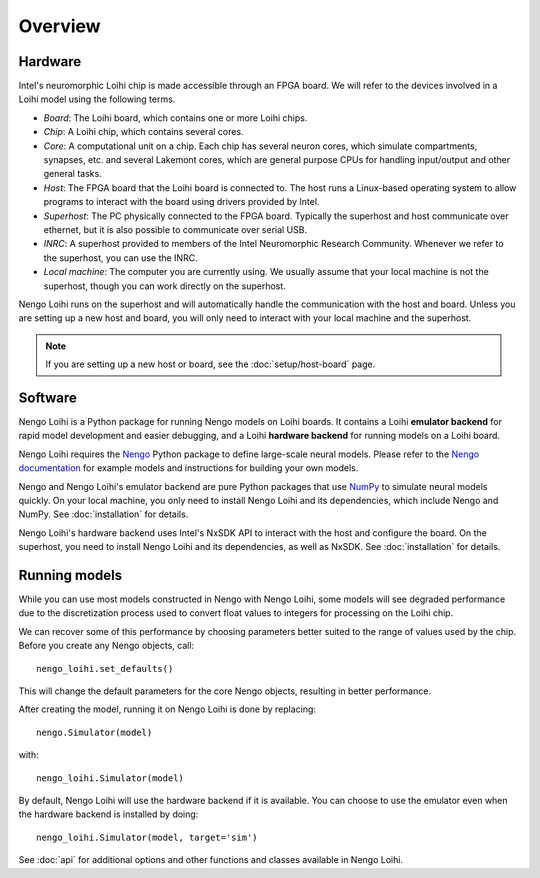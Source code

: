 ********
Overview
********

Hardware
========

Intel's neuromorphic Loihi chip
is made accessible through an FPGA board.
We will refer to the devices involved in
a Loihi model using the following terms.

- *Board*: The Loihi board, which contains one or more Loihi chips.
- *Chip*: A Loihi chip, which contains several cores.
- *Core*: A computational unit on a chip.
  Each chip has several neuron cores, which simulate compartments,
  synapses, etc. and several Lakemont cores, which are general purpose
  CPUs for handling input/output and other general tasks.
- *Host*: The FPGA board that the Loihi board is connected to.
  The host runs a Linux-based operating system to allow programs
  to interact with the board using drivers provided by Intel.
- *Superhost*: The PC physically connected to the FPGA board.
  Typically the superhost and host communicate over ethernet,
  but it is also possible to communicate over serial USB.
- *INRC*: A superhost provided to members of the
  Intel Neuromorphic Research Community.
  Whenever we refer to the superhost, you can use the INRC.
- *Local machine*: The computer you are currently using.
  We usually assume that your local machine is not the superhost,
  though you can work directly on the superhost.

Nengo Loihi runs on the superhost
and will automatically handle the communication
with the host and board.
Unless you are setting up a new host and board,
you will only need to interact with
your local machine and the superhost.

.. note:: If you are setting up a new host or board,
          see the :doc:`setup/host-board` page.

Software
========

Nengo Loihi is a Python package for running
Nengo models on Loihi boards.
It contains a Loihi **emulator backend**
for rapid model development and easier debugging,
and a Loihi **hardware backend**
for running models on a Loihi board.

Nengo Loihi requires the Nengo_
Python package to define large-scale neural models.
Please refer to the `Nengo documentation <Nengo>`_
for example models and instructions
for building your own models.

.. _Nengo: https://www.nengo.ai/nengo/

Nengo and Nengo Loihi's emulator backend
are pure Python packages that use
`NumPy <http://www.numpy.org/>`_
to simulate neural models quickly.
On your local machine,
you only need to install
Nengo Loihi and its dependencies,
which include Nengo and NumPy.
See :doc:`installation` for details.

Nengo Loihi's hardware backend
uses Intel's NxSDK API
to interact with the host
and configure the board.
On the superhost,
you need to install Nengo Loihi and its dependencies,
as well as NxSDK.
See :doc:`installation` for details.

Running models
==============

While you can use most models constructed
in Nengo with Nengo Loihi,
some models will see degraded performance
due to the discretization process used to
convert float values to integers
for processing on the Loihi chip.

We can recover some of this performance
by choosing parameters better suited
to the range of values used by the chip.
Before you create any Nengo objects, call::

  nengo_loihi.set_defaults()

This will change the default parameters
for the core Nengo objects,
resulting in better performance.

After creating the model,
running it on Nengo Loihi is done by replacing::

  nengo.Simulator(model)

with::

  nengo_loihi.Simulator(model)

By default, Nengo Loihi will use the
hardware backend if it is available.
You can choose to use the emulator
even when the hardware backend is installed
by doing::

  nengo_loihi.Simulator(model, target='sim')

See :doc:`api` for additional options
and other functions and classes available
in Nengo Loihi.
